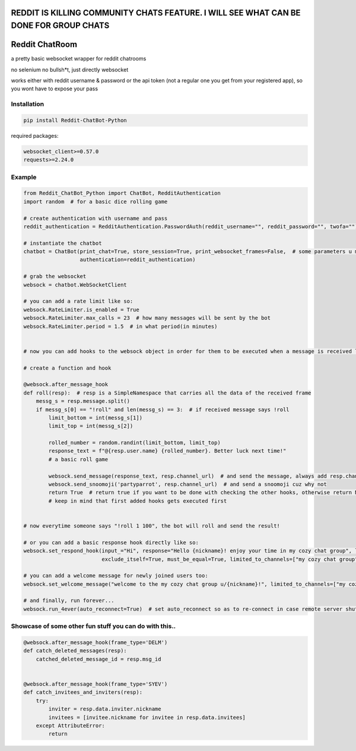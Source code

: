 
=======================================================================================
REDDIT IS KILLING COMMUNITY CHATS FEATURE. I WILL SEE WHAT CAN BE DONE FOR GROUP CHATS
=======================================================================================

=================
Reddit ChatRoom
=================

a pretty basic websocket wrapper for reddit chatrooms

no selenium no bullsh*t, just directly websocket

works either with reddit username & password or the api token (not a regular one you get from your registered app), so you wont have to expose your pass


Installation
============

.. code:: bash

    pip install Reddit-ChatBot-Python

required packages:

.. code:: bash

    websocket_client>=0.57.0
    requests>=2.24.0


Example
========

.. code:: python

    from Reddit_ChatBot_Python import ChatBot, RedditAuthentication
    import random  # for a basic dice rolling game

    # create authentication with username and pass
    reddit_authentication = RedditAuthentication.PasswordAuth(reddit_username="", reddit_password="", twofa="")  # 2FA supported although not necessary obv..

    # instantiate the chatbot
    chatbot = ChatBot(print_chat=True, store_session=True, print_websocket_frames=False,  # some parameters u might wanna know
                      authentication=reddit_authentication)

    # grab the websocket
    websock = chatbot.WebSocketClient

    # you can add a rate limit like so:
    websock.RateLimiter.is_enabled = True
    websock.RateLimiter.max_calls = 23  # how many messages will be sent by the bot
    websock.RateLimiter.period = 1.5  # in what period(in minutes)


    # now you can add hooks to the websock object in order for them to be executed when a message is received like so:

    # create a function and hook

    @websock.after_message_hook
    def roll(resp):  # resp is a SimpleNamespace that carries all the data of the received frame
        messg_s = resp.message.split()
        if messg_s[0] == "!roll" and len(messg_s) == 3:  # if received message says !roll
            limit_bottom = int(messg_s[1])
            limit_top = int(messg_s[2])

            rolled_number = random.randint(limit_bottom, limit_top)
            response_text = f"@{resp.user.name} {rolled_number}. Better luck next time!"
            # a basic roll game

            websock.send_message(response_text, resp.channel_url)  # and send the message, always add resp.channel_url as the second argument
            websock.send_snoomoji('partyparrot', resp.channel_url)  # and send a snoomoji cuz why not
            return True  # return true if you want to be done with checking the other hooks, otherwise return None or False
            # keep in mind that first added hooks gets executed first


    # now everytime someone says "!roll 1 100", the bot will roll and send the result!

    # or you can add a basic response hook directly like so:
    websock.set_respond_hook(input_="Hi", response="Hello {nickname}! enjoy your time in my cozy chat group", limited_to_users=None, lower_the_input=False,
                             exclude_itself=True, must_be_equal=True, limited_to_channels=["my cozy chat group"])

    # you can add a welcome message for newly joined users too:
    websock.set_welcome_message("welcome to the my cozy chat group u/{nickname}!", limited_to_channels=["my cozy chat group"])  # you can limit by indicating chatroom's name

    # and finally, run forever...
    websock.run_4ever(auto_reconnect=True)  # set auto_reconnect so as to re-connect in case remote server shuts down the connection after some period of time



Showcase of some other fun stuff you can do with this..
========

.. code:: python

    @websock.after_message_hook(frame_type='DELM')
    def catch_deleted_messages(resp):
        catched_deleted_message_id = resp.msg_id


    @websock.after_message_hook(frame_type='SYEV')
    def catch_invitees_and_inviters(resp):
        try:
            inviter = resp.data.inviter.nickname
            invitees = [invitee.nickname for invitee in resp.data.invitees]
        except AttributeError:
            return